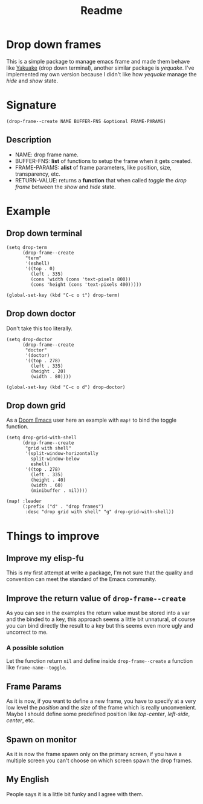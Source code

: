 #+title: Readme

* Drop down frames
This is a simple package to manage emacs frame and made them behave like [[https://apps.kde.org/en-gb/yakuake/][Yakuake]] (drop down terminal), another similar package is [[e][yequake]].
I've implemented my own version because I didn't like how /yequake/ manage the /hide/ and /show/ state.
* Signature
#+begin_src elisp
(drop-frame--create NAME BUFFER-FNS &optional FRAME-PARAMS)
#+end_src
** Description
+ NAME: drop frame name.
+ BUFFER-FNS: *list* of functions to setup the frame when it gets created.
+ FRAME-PARAMS: *alist* of frame parameters, like position, size, transparency, etc.
+ RETURN-VALUE: returns a *function* that when called /toggle/ the /drop frame/ between the /show/ and /hide/ state.
* Example
** Drop down terminal
#+begin_src elisp
(setq drop-term
      (drop-frame--create
       "term"
       '(eshell)
       '((top . 0)
         (left . 335)
         (cons 'width (cons 'text-pixels 800))
         (cons 'height (cons 'text-pixels 400)))))

(global-set-key (kbd "C-c o t") drop-term)
#+end_src
** Drop down doctor
Don't take this too literally.
#+begin_src elisp
(setq drop-doctor
      (drop-frame--create
       "doctor"
       '(doctor)
       '((top . 278)
         (left . 335)
         (height . 20)
         (width . 80))))

(global-set-key (kbd "C-c o d") drop-doctor)
#+end_src
** Drop down grid
As a [[https://github.com/doomemacs/doomemacs][Doom Emacs]] user here an example with ~map!~ to bind the toggle function.
#+begin_src elisp
(setq drop-grid-with-shell
      (drop-frame--create
       "grid with shell"
       '(split-window-horizontally
         split-window-below
         eshell)
       '((top . 278)
         (left . 335)
         (height . 40)
         (width . 60)
         (minibuffer . nil))))

(map! :leader
      (:prefix ("d" . "drop frames")
       :desc "drop grid with shell" "g" drop-grid-with-shell))
#+end_src
* Things to improve
** Improve my elisp-fu
This is my first attempt at write a package, I'm not sure that the quality and convention can meet the standard of the Emacs community.
** Improve the return value of ~drop-frame--create~
As you can see in the examples the return value must be stored into a var and the binded to a key, this approach seems a little bit unnatural, of course you can bind directly the result to a key but this seems even more ugly and uncorrect to me.
*** A possible solution
Let the function return ~nil~ and define inside ~drop-frame--create~ a function like ~frame-name--toggle~.
** Frame Params
As it is now, if you want to define a new frame, you have to specify at a very low level the /position/ and the /size/ of the frame which is really unconvenient.
Maybe I should define some predefined position like /top-center/, /left-side/, /center/, etc.
** Spawn on monitor
As it is now the frame spawn only on the primary screen, if you have a multiple screen you can't choose on which screen spawn the drop frames.
** My English
People says it is a little bit funky and I agree with them.
